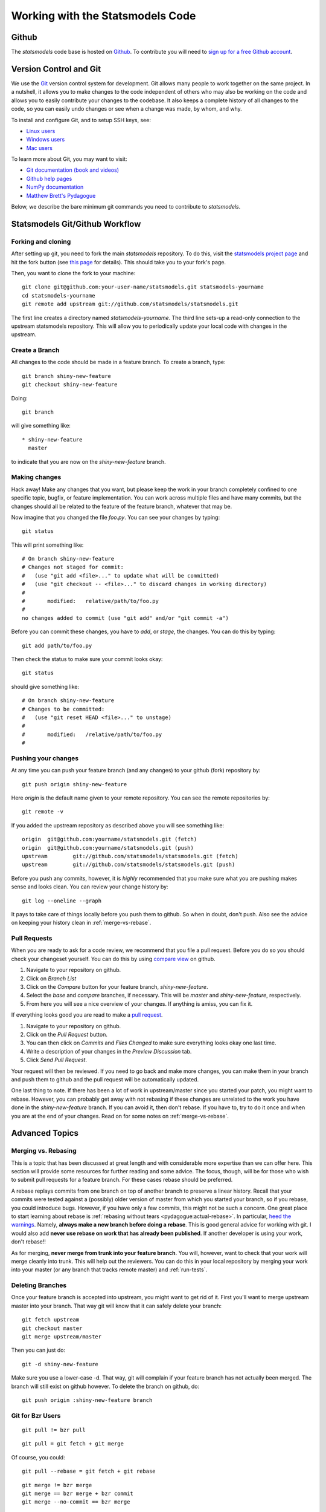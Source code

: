Working with the Statsmodels Code
=================================

Github
------

The `statsmodels` code base is hosted on `Github <https://www.github.com/statsmodels/statsmodels>`_. To
contribute you will need to `sign up for a free Github account <https://github.com/signup/free>`_.

Version Control and Git
-----------------------

We use the `Git <http://git-scm.com/>`_ version control system for development.
Git allows many people to work together on the same project.  In a nutshell, it
allows you to make changes to the code independent of others who may also be
working on the code and allows you to easily contribute your changes to the
codebase. It also keeps a complete history of all changes to the code, so you
can easily undo changes or see when a change was made, by whom, and why.

To install and configure Git, and to setup SSH keys, see: 

+ `Linux users <http://help.github.com/linux-set-up-git/>`_
+ `Windows users <http://help.github.com/win-set-up-git/>`_
+ `Mac users <http://help.github.com/mac-set-up-git/>`_

To learn more about Git, you may want to visit: 

+ `Git documentation (book and videos) <http://git-scm.com/documentation>`_
+ `Github help pages <http://help.github.com/>`_ 
+ `NumPy documentation <http://docs.scipy.org/doc/numpy/dev/index.html>`_
+ `Matthew Brett's Pydagogue <http://matthew-brett.github.com/pydagogue/>`_

Below, we describe the bare minimum git commands you need to contribute to
`statsmodels`.   

Statsmodels Git/Github Workflow
-------------------------------

Forking and cloning
~~~~~~~~~~~~~~~~~~~

After setting up git, you need to fork the main `statsmodels` repository. To do
this, visit the `statsmodels project page
<https://github.com/statsmodels/statsmodels>`_ and hit the fork button (see
`this page <https://help.github.com/articles/fork-a-repo>`_ for details). This
should take you to your fork's page.

Then, you want to clone the fork to your machine::

    git clone git@github.com:your-user-name/statsmodels.git statsmodels-yourname
    cd statsmodels-yourname
    git remote add upstream git://github.com/statsmodels/statsmodels.git

The first line creates a directory named `statsmodels-yourname`. The third line
sets-up a read-only connection to the upstream statsmodels repository. This
will allow you to periodically update your local code with changes in the
upstream.  

Create a Branch
~~~~~~~~~~~~~~~

All changes to the code should be made in a feature branch. To create a branch, type::

    git branch shiny-new-feature
    git checkout shiny-new-feature

Doing::

    git branch

will give something like::

    * shiny-new-feature
      master

to indicate that you are now on the `shiny-new-feature` branch.

Making changes
~~~~~~~~~~~~~~

Hack away! Make any changes that you want, but please keep the work in your
branch completely confined to one specific topic, bugfix, or feature
implementation. You can work across multiple files and have many commits, but
the changes should all be related to the feature of the feature branch,
whatever that may be. 

Now imagine that you changed the file `foo.py`. You can see your changes by
typing::

    git status

This will print something like::

    # On branch shiny-new-feature
    # Changes not staged for commit:
    #   (use "git add <file>..." to update what will be committed)
    #   (use "git checkout -- <file>..." to discard changes in working directory)
    #
    #       modified:   relative/path/to/foo.py
    #
    no changes added to commit (use "git add" and/or "git commit -a")

Before you can commit these changes, you have to `add`, or `stage`, the
changes. You can do this by typing::

    git add path/to/foo.py

Then check the status to make sure your commit looks okay::

    git status

should give something like::

    # On branch shiny-new-feature
    # Changes to be committed:
    #   (use "git reset HEAD <file>..." to unstage)
    #
    #       modified:   /relative/path/to/foo.py
    #

Pushing your changes
~~~~~~~~~~~~~~~~~~~~

At any time you can push your feature branch (and any changes) to your github
(fork) repository by::

    git push origin shiny-new-feature

Here `origin` is the default name given to your remote repository. You can see
the remote repositories by::

    git remote -v

If you added the upstream repository as described above you will see something
like::

    origin  git@github.com:yourname/statsmodels.git (fetch)
    origin  git@github.com:yourname/statsmodels.git (push)
    upstream        git://github.com/statsmodels/statsmodels.git (fetch)
    upstream        git://github.com/statsmodels/statsmodels.git (push)

Before you push any commits, however, it is *highly* recommended that you make
sure what you are pushing makes sense and looks clean. You can review your
change history by::

    git log --oneline --graph

It pays to take care of things locally before you push them to github. So when
in doubt, don't push.  Also see the advice on keeping your history clean in
:ref:`merge-vs-rebase`.

.. _pull-requests:

Pull Requests
~~~~~~~~~~~~~

When you are ready to ask for a code review, we recommend that you file a pull
request. Before you do so you should check your changeset yourself. You can do
this by using `compare view
<https://github.com/blog/612-introducing-github-compare-view>`__ on github.

#. Navigate to your repository on github.
#. Click on `Branch List`
#. Click on the `Compare` button for your feature branch, `shiny-new-feature`.
#. Select the `base` and `compare` branches, if necessary. This will be `master` and
   `shiny-new-feature`, respectively.
#. From here you will see a nice overview of your changes. If anything is amiss, you can fix it.

If everything looks good you are read to make a `pull request <http://help.github.com/send-pull-requests/>`__.

#. Navigate to your repository on github.
#. Click on the `Pull Request` button.
#. You can then click on `Commits` and `Files Changed` to make sure everything looks okay one last time.
#. Write a description of your changes in the `Preview Discussion` tab.
#. Click `Send Pull Request`.

Your request will then be reviewed. If you need to go back and make more
changes, you can make them in your branch and push them to github and the pull
request will be automatically updated.

One last thing to note. If there has been a lot of work in upstream/master
since you started your patch, you might want to rebase. However, you can
probably get away with not rebasing if these changes are unrelated to the work
you have done in the `shiny-new-feature` branch. If you can avoid it, then
don't rebase. If you have to, try to do it once and when you are at the end of
your changes. Read on for some notes on :ref:`merge-vs-rebase`.

Advanced Topics
---------------

.. _merge-vs-rebase:

Merging vs. Rebasing
~~~~~~~~~~~~~~~~~~~~

This is a topic that has been discussed at great length and with considerable
more expertise than we can offer here. This section will provide some resources
for further reading and some advice. The focus, though, will be for those who
wish to submit pull requests for a feature branch. For these cases rebase
should be preferred.

A rebase replays commits from one branch on top of another branch to preserve a
linear history. Recall that your commits were tested against a (possibly) older
version of master from which you started your branch, so if you rebase, you
could introduce bugs. However, if you have only a few commits, this might not
be such a concern. One great place to start learning about rebase is
:ref:`rebasing without tears <pydagogue:actual-rebase>`.  In particular, `heed
the warnings
<http://matthew-brett.github.com/pydagogue/rebase_without_tears.html#safety>`__.
Namely, **always make a new branch before doing a rebase**. This is good
general advice for working with git. I would also add **never use rebase on
work that has already been published**. If another developer is using your
work, don't rebase!!

As for merging, **never merge from trunk into your feature branch**. You will,
however, want to check that your work will merge cleanly into trunk. This will
help out the reviewers. You can do this in your local repository by merging
your work into your master (or any branch that tracks remote master) and
:ref:`run-tests`.

Deleting Branches
~~~~~~~~~~~~~~~~~

Once your feature branch is accepted into upstream, you might want to get rid
of it. First you'll want to merge upstream master into your branch. That way
git will know that it can safely delete your branch::

    git fetch upstream
    git checkout master
    git merge upstream/master

Then you can just do::

    git -d shiny-new-feature

Make sure you use a lower-case -d. That way, git will complain if your feature
branch has not actually been merged. The branch will still exist on github
however. To delete the branch on github, do::

    git push origin :shiny-new-feature branch

.. Squashing with Rebase
.. ^^^^^^^^^^^^^^^^^^^^^

.. You've made a bunch of incremental commits, but you think they might be better off together as one
.. commit. You can do this with an interactive rebase. As usual, **only do this when you have local
.. commits. Do not edit the history of changes that have been pushed.**

.. see this reference http://gitready.com/advanced/2009/02/10/squashing-commits-with-rebase.html


Git for Bzr Users
~~~~~~~~~~~~~~~~~

::

    git pull != bzr pull

::

    git pull = git fetch + git merge

Of course, you could::

    git pull --rebase = git fetch + git rebase

::

    git merge != bzr merge
    git merge == bzr merge + bzr commit
    git merge --no-commit == bzr merge

